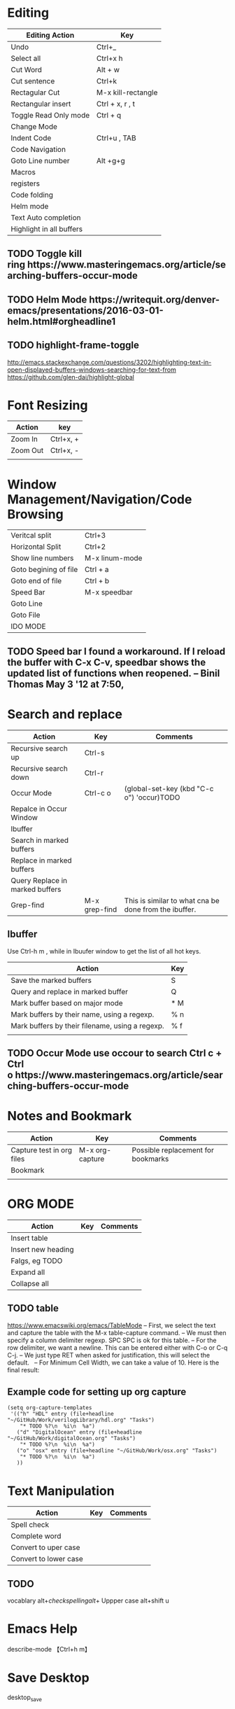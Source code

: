 * Editing

| Editing Action           | Key                |
|--------------------------+--------------------|
| Undo                     | Ctrl+_             |
| Select all               | Ctrl+x h           |
| Cut Word                 | Alt + w            |
| Cut sentence             | Ctrl+k             |
| Rectagular Cut           | M-x kill-rectangle |
| Rectangular insert       | Ctrl + x, r , t    |
| Toggle Read Only mode    | Ctrl + q           |
| Change Mode              |                    |
| Indent Code              | Ctrl+u , TAB       |
| Code Navigation          |                    |
| Goto Line number         | Alt +g+g           |
| Macros                   |                    |
| registers                |                    |
| Code folding             |                    |
| Helm mode                |                    |
| Text Auto completion     |                    |
| Highlight in all buffers |                    |


** TODO Toggle kill ring https://www.masteringemacs.org/article/searching-buffers-occur-mode
** TODO Helm Mode https://writequit.org/denver-emacs/presentations/2016-03-01-helm.html#orgheadline1
** TODO highlight-frame-toggle 
 http://emacs.stackexchange.com/questions/3202/highlighting-text-in-open-displayed-buffers-windows-searching-for-text-from
 https://github.com/glen-dai/highlight-global 

* Font Resizing

| Action   | key       |
|----------+-----------|
| Zoom In  | Ctrl+x, + |
| Zoom Out | Ctrl+x, - |
|          |           |


* Window Management/Navigation/Code Browsing

| Veritcal split        | Ctrl+3         |
| Horizontal Split      | Ctrl+2         |
| Show line numbers     | M-x linum-mode |
| Goto begining of file | Ctrl + a       |
| Goto end of file      | Ctrl + b       |
| Speed Bar             | M-x speedbar   |
| Goto Line             |                |
| Goto File             |                |
| IDO MODE              |                |

 
** TODO Speed bar I found a workaround. If I reload the buffer with C-x C-v, speedbar shows the updated list of functions when reopened. – Binil Thomas May 3 '12 at 7:50,


* Search and replace

| Action                          | Key           | Comments                                              |
|---------------------------------+---------------+-------------------------------------------------------|
| Recursive search up             | Ctrl-s        |                                                       |
| Recursive search down           | Ctrl-r        |                                                       |
| Occur Mode                      | Ctrl-c o      | (global-set-key (kbd "C-c o") 'occur)TODO             |
| Repalce in Occur Window         |               |                                                       |
| Ibuffer                         |               |                                                       |
| Search in marked buffers        |               |                                                       |
| Replace in marked buffers       |               |                                                       |
| Query Replace in marked buffers |               |                                                       |
| Grep-find                       | M-x grep-find | This is similar to what cna be done from the ibuffer. |


** Ibuffer

Use Ctrl-h m , while in Ibuufer window to get the list of all hot keys.

| Action                                          | Key |
|-------------------------------------------------+-----|
| Save the marked buffers                         | S   |
| Query and replace in marked buffer              | Q   |
| Mark buffer based on major mode                 | * M |
| Mark buffers by their name, using a regexp.     | % n |
| Mark buffers by their filename, using a regexp. | % f |
|                                                 |     |


** TODO Occur Mode use occour to search Ctrl c + Ctrl o https://www.masteringemacs.org/article/searching-buffers-occur-mode



*  Notes and Bookmark

| Action                    | Key             | Comments                           |
|---------------------------+-----------------+------------------------------------|
| Capture test in org files | M-x org-capture | Possible replacement for bookmarks |
| Bookmark                  |                 |                                    |
|                           |                 |                                    |



* ORG MODE

| Action             | Key | Comments |
|--------------------+-----+----------|
| Insert table       |     |          |
| Insert new heading |     |          |
| Falgs, eg TODO     |     |          |
| Expand all         |     |          |
| Collapse all       |     |          |


** TODO table 
 https://www.emacswiki.org/emacs/TableMode
 – First, we select the text and capture the table with the M-x table-capture command.
 – We must then specify a column delimiter regexp. SPC SPC is ok for this table.
 – For the row delimiter, we want a newline. This can be entered either with C-o or C-q C-j.
 – We just type RET when asked for justification, this will select the default.
  
 – For Minimum Cell Width, we can take a value of 10. Here is the final result:
  

** Example code for setting up org capture

#+BEGIN_SRC elisp
(setq org-capture-templates
 '(("h" "HDL" entry (file+headline "~/GitHub/Work/verilogLibrary/hdl.org" "Tasks")
    "* TODO %?\n  %i\n  %a")
   ("d" "DigitalOcean" entry (file+headline "~/GitHub/Work/digitalOcean.org" "Tasks")
    "* TODO %?\n  %i\n  %a")
   ("o" "osx" entry (file+headline "~/GitHub/Work/osx.org" "Tasks")
    "* TODO %?\n  %i\n  %a")
   ))
#+END_SRC


* Text Manipulation

| Action                | Key | Comments |
|-----------------------+-----+----------|
| Spell check           |     |          |
| Complete word         |     |          |
| Convert to uper case  |     |          |
| Convert to lower case |     |          |


** TODO 
 vocablary alt+$ check spelling alt +$
 Uppper case alt+shift u


*  Emacs Help
describe-mode 【Ctrl+h m】 

* Save Desktop
desktop_save

* Remote 
Tramp Mode - example
/scp:root@xxx.89.168.xxx:/etc/

* Custom Elisp

**  Skelton

 #+BEGIN_SRC elisp
  (define-skeleton svPutPartselBit
  "Insert svPutPartSelBit"
  ()
  > (setq name (skeleton-read "Dest: ")) " = svPutPartSelBit("name", "(skeleton-read "Source: ")", " (skeleton-read "star bit: ")", "(skeleton-read "Width: ")");" \n)

 #+END_SRC

